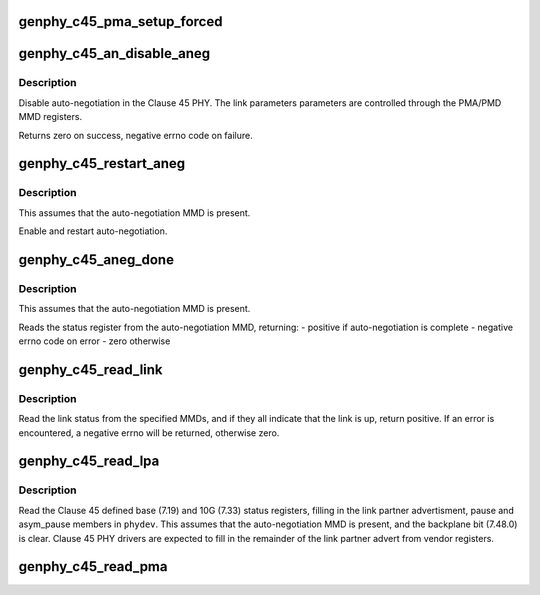 .. -*- coding: utf-8; mode: rst -*-
.. src-file: drivers/net/phy/phy-c45.c

.. _`genphy_c45_pma_setup_forced`:

genphy_c45_pma_setup_forced
===========================

.. c:function:: int genphy_c45_pma_setup_forced(struct phy_device *phydev)

    configures a forced speed

    :param struct phy_device \*phydev:
        target phy_device struct

.. _`genphy_c45_an_disable_aneg`:

genphy_c45_an_disable_aneg
==========================

.. c:function:: int genphy_c45_an_disable_aneg(struct phy_device *phydev)

    disable auto-negotiation

    :param struct phy_device \*phydev:
        target phy_device struct

.. _`genphy_c45_an_disable_aneg.description`:

Description
-----------

Disable auto-negotiation in the Clause 45 PHY. The link parameters
parameters are controlled through the PMA/PMD MMD registers.

Returns zero on success, negative errno code on failure.

.. _`genphy_c45_restart_aneg`:

genphy_c45_restart_aneg
=======================

.. c:function:: int genphy_c45_restart_aneg(struct phy_device *phydev)

    Enable and restart auto-negotiation

    :param struct phy_device \*phydev:
        target phy_device struct

.. _`genphy_c45_restart_aneg.description`:

Description
-----------

This assumes that the auto-negotiation MMD is present.

Enable and restart auto-negotiation.

.. _`genphy_c45_aneg_done`:

genphy_c45_aneg_done
====================

.. c:function:: int genphy_c45_aneg_done(struct phy_device *phydev)

    return auto-negotiation complete status

    :param struct phy_device \*phydev:
        target phy_device struct

.. _`genphy_c45_aneg_done.description`:

Description
-----------

This assumes that the auto-negotiation MMD is present.

Reads the status register from the auto-negotiation MMD, returning:
- positive if auto-negotiation is complete
- negative errno code on error
- zero otherwise

.. _`genphy_c45_read_link`:

genphy_c45_read_link
====================

.. c:function:: int genphy_c45_read_link(struct phy_device *phydev, u32 mmd_mask)

    read the overall link status from the MMDs

    :param struct phy_device \*phydev:
        target phy_device struct

    :param u32 mmd_mask:
        MMDs to read status from

.. _`genphy_c45_read_link.description`:

Description
-----------

Read the link status from the specified MMDs, and if they all indicate
that the link is up, return positive.  If an error is encountered,
a negative errno will be returned, otherwise zero.

.. _`genphy_c45_read_lpa`:

genphy_c45_read_lpa
===================

.. c:function:: int genphy_c45_read_lpa(struct phy_device *phydev)

    read the link partner advertisment and pause

    :param struct phy_device \*phydev:
        target phy_device struct

.. _`genphy_c45_read_lpa.description`:

Description
-----------

Read the Clause 45 defined base (7.19) and 10G (7.33) status registers,
filling in the link partner advertisment, pause and asym_pause members
in \ ``phydev``\ .  This assumes that the auto-negotiation MMD is present, and
the backplane bit (7.48.0) is clear.  Clause 45 PHY drivers are expected
to fill in the remainder of the link partner advert from vendor registers.

.. _`genphy_c45_read_pma`:

genphy_c45_read_pma
===================

.. c:function:: int genphy_c45_read_pma(struct phy_device *phydev)

    read link speed etc from PMA

    :param struct phy_device \*phydev:
        target phy_device struct

.. This file was automatic generated / don't edit.


